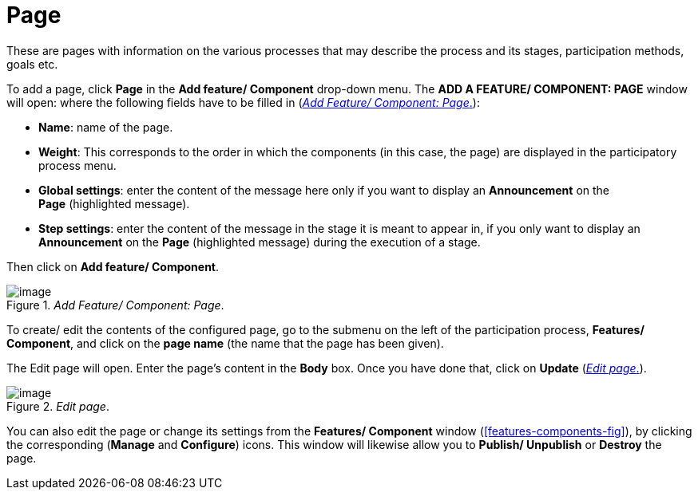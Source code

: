= Page

These are pages with information on the various processes that may describe the process and its stages, participation methods, goals etc.

To add a page, click *Page* in the *Add feature/ Component* drop-down menu. The *ADD A FEATURE/ COMPONENT: PAGE* window will open: where the following fields have to be filled in (<<add-feature-component-page-fig>>):

* *Name*: name of the page.
* *Weight*: This corresponds to the order in which the components (in this case, the page) are displayed in the participatory process menu.
* *Global settings*: enter the content of the message here only if you want to display an *Announcement* on the *Page* (highlighted message).
* *Step settings*: enter the content of the message in the stage it is meant to appear in, if you only want to display an *Announcement* on the *Page* (highlighted message) during the execution of a stage.

Then click on *Add feature/ Component*.

[#add-feature-component-page-fig]
._Add Feature/ Component: Page_.
image::image72.png[image]

To create/ edit the contents of the configured page, go to the submenu on the left of the participation process, *Features/ Component*, and click on the *page name* (the name that the page has been given).

The Edit page will open. Enter the page's content in the *Body* box. Once you have done that, click on *Update* (<<edit-page-fig>>).

[#edit-page-fig]
._Edit page_.
image::image75.png[image]

You can also edit the page or change its settings from the *Features/ Component* window (<<features-components-fig>>), by clicking the corresponding (*Manage* and *Configure*) icons. This window will likewise allow you to *Publish/ Unpublish* or *Destroy* the page.

